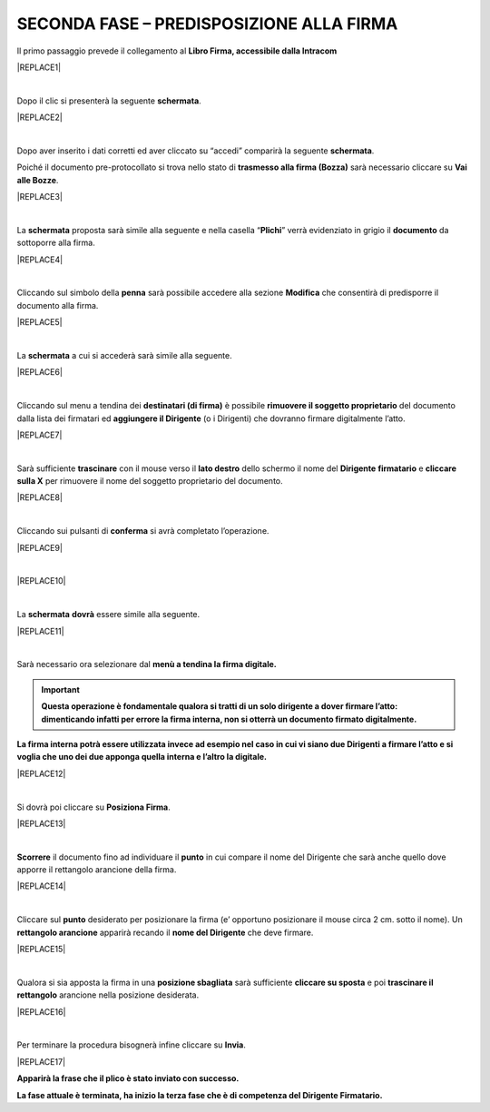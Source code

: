 
.. _h28394d61b47285f505977401b377d:

SECONDA FASE – PREDISPOSIZIONE ALLA FIRMA
#########################################

Il primo passaggio prevede il collegamento al \ |STYLE0|\  


|REPLACE1|

|

Dopo il clic si presenterà la seguente \ |STYLE1|\ .


|REPLACE2|

|

Dopo aver inserito i dati corretti ed aver cliccato su “accedi” comparirà la seguente \ |STYLE2|\ .

Poiché il documento pre-protocollato si trova nello stato di \ |STYLE3|\  sarà necessario cliccare su \ |STYLE4|\ .


|REPLACE3|

|

La \ |STYLE5|\  proposta sarà simile alla seguente e nella casella “\ |STYLE6|\ ” verrà evidenziato in grigio il \ |STYLE7|\  da sottoporre alla firma.


|REPLACE4|

|

Cliccando sul simbolo della \ |STYLE8|\  sarà possibile accedere alla sezione \ |STYLE9|\  che consentirà di predisporre il documento alla firma.


|REPLACE5|

|

La \ |STYLE10|\  a cui si accederà sarà simile alla seguente.


|REPLACE6|

|

Cliccando sul menu a tendina dei \ |STYLE11|\  è possibile \ |STYLE12|\  del documento dalla lista dei firmatari ed \ |STYLE13|\  (o i Dirigenti) che dovranno firmare digitalmente l’atto. 


|REPLACE7|

|

Sarà sufficiente \ |STYLE14|\  con il mouse verso il \ |STYLE15|\  dello schermo il nome del \ |STYLE16|\  \ |STYLE17|\  e \ |STYLE18|\  per rimuovere il nome del soggetto proprietario del documento. 


|REPLACE8|

|

Cliccando sui pulsanti di \ |STYLE19|\  si avrà completato l’operazione. 


|REPLACE9|

|


|REPLACE10|

|

La \ |STYLE20|\  \ |STYLE21|\  essere simile alla seguente.


|REPLACE11|

|

Sarà necessario ora selezionare dal \ |STYLE22|\  

..  Important:: 

    \ |STYLE23|\ 

\ |STYLE24|\ 


|REPLACE12|

|

Si dovrà poi cliccare su \ |STYLE25|\ . 


|REPLACE13|

|

\ |STYLE26|\  il documento fino ad individuare il \ |STYLE27|\  in cui compare il nome del Dirigente che sarà anche quello dove apporre il rettangolo arancione della firma.


|REPLACE14|

|

Cliccare sul \ |STYLE28|\  desiderato per posizionare la firma (e’ opportuno posizionare il mouse circa 2 cm. sotto il nome). Un \ |STYLE29|\  apparirà recando il \ |STYLE30|\  che deve firmare.


|REPLACE15|

|

Qualora si sia apposta la firma in una \ |STYLE31|\  sarà sufficiente \ |STYLE32|\  e poi \ |STYLE33|\  arancione nella posizione desiderata.


|REPLACE16|

|

Per terminare la procedura bisognerà infine cliccare su \ |STYLE34|\ .


|REPLACE17|

\ |STYLE35|\ 

\ |STYLE36|\ 


.. bottom of content


.. |STYLE0| replace:: **Libro Firma, accessibile dalla Intracom**

.. |STYLE1| replace:: **schermata**

.. |STYLE2| replace:: **schermata**

.. |STYLE3| replace:: **trasmesso alla firma (Bozza)**

.. |STYLE4| replace:: **Vai alle Bozze**

.. |STYLE5| replace:: **schermata**

.. |STYLE6| replace:: **Plichi**

.. |STYLE7| replace:: **documento**

.. |STYLE8| replace:: **penna**

.. |STYLE9| replace:: **Modifica**

.. |STYLE10| replace:: **schermata**

.. |STYLE11| replace:: **destinatari (di firma)**

.. |STYLE12| replace:: **rimuovere il soggetto proprietario**

.. |STYLE13| replace:: **aggiungere il Dirigente**

.. |STYLE14| replace:: **trascinare**

.. |STYLE15| replace:: **lato destro**

.. |STYLE16| replace:: **Dirigente**

.. |STYLE17| replace:: **firmatario**

.. |STYLE18| replace:: **cliccare sulla X**

.. |STYLE19| replace:: **conferma**

.. |STYLE20| replace:: **schermata**

.. |STYLE21| replace:: **dovrà**

.. |STYLE22| replace:: **menù a tendina la firma digitale.**

.. |STYLE23| replace:: **Questa operazione è fondamentale qualora si tratti di un solo dirigente a dover firmare l’atto: dimenticando infatti per errore la firma interna, non si otterrà un documento firmato digitalmente.**

.. |STYLE24| replace:: **La firma interna potrà essere utilizzata invece ad esempio nel caso in cui vi siano due Dirigenti a firmare l’atto e si voglia che uno dei due apponga quella interna e l’altro la digitale.**

.. |STYLE25| replace:: **Posiziona Firma**

.. |STYLE26| replace:: **Scorrere**

.. |STYLE27| replace:: **punto**

.. |STYLE28| replace:: **punto**

.. |STYLE29| replace:: **rettangolo arancione**

.. |STYLE30| replace:: **nome del Dirigente**

.. |STYLE31| replace:: **posizione sbagliata**

.. |STYLE32| replace:: **cliccare su sposta**

.. |STYLE33| replace:: **trascinare il rettangolo**

.. |STYLE34| replace:: **Invia**

.. |STYLE35| replace:: **Apparirà la frase che il plico è stato inviato con successo.**

.. |STYLE36| replace:: **La fase attuale è terminata, ha inizio la terza fase che è di competenza del Dirigente Firmatario.**


.. |REPLACE1| raw:: html

    <img src="https://raw.githubusercontent.com/cirospat/libro-firma_2.0/master/docs/img/13.PNG" />
.. |REPLACE2| raw:: html

    <img src="https://raw.githubusercontent.com/cirospat/libro-firma_2.0/master/docs/img/14.PNG" />
.. |REPLACE3| raw:: html

    <img src="https://raw.githubusercontent.com/cirospat/libro-firma_2.0/master/docs/img/15.PNG" />
.. |REPLACE4| raw:: html

    <img src="https://raw.githubusercontent.com/cirospat/libro-firma_2.0/master/docs/img/16.PNG" />
.. |REPLACE5| raw:: html

    <img src="https://raw.githubusercontent.com/cirospat/libro-firma_2.0/master/docs/img/17.PNG" />
.. |REPLACE6| raw:: html

    <img src="https://raw.githubusercontent.com/cirospat/libro-firma_2.0/master/docs/img/18.PNG" />
.. |REPLACE7| raw:: html

    <img src="https://raw.githubusercontent.com/cirospat/libro-firma_2.0/master/docs/img/19.PNG" />
.. |REPLACE8| raw:: html

    <img src="https://raw.githubusercontent.com/cirospat/libro-firma_2.0/master/docs/img/20.PNG" />
.. |REPLACE9| raw:: html

    <img src="https://raw.githubusercontent.com/cirospat/libro-firma_2.0/master/docs/img/21.PNG" />
.. |REPLACE10| raw:: html

    <img src="https://raw.githubusercontent.com/cirospat/libro-firma_2.0/master/docs/img/22.PNG" />
.. |REPLACE11| raw:: html

    <img src="https://raw.githubusercontent.com/cirospat/libro-firma_2.0/master/docs/img/23.PNG" />
.. |REPLACE12| raw:: html

    <img src="https://raw.githubusercontent.com/cirospat/libro-firma_2.0/master/docs/img/24.PNG" />
.. |REPLACE13| raw:: html

    <img src="https://raw.githubusercontent.com/cirospat/libro-firma_2.0/master/docs/img/25.PNG" />
.. |REPLACE14| raw:: html

    <img src="https://raw.githubusercontent.com/cirospat/libro-firma_2.0/master/docs/img/26.PNG" />
.. |REPLACE15| raw:: html

    <img src="https://raw.githubusercontent.com/cirospat/libro-firma_2.0/master/docs/img/27.PNG" />
.. |REPLACE16| raw:: html

    <img src="https://raw.githubusercontent.com/cirospat/libro-firma_2.0/master/docs/img/28.PNG" />
.. |REPLACE17| raw:: html

    <img src="https://raw.githubusercontent.com/cirospat/libro-firma_2.0/master/docs/img/29.PNG" />